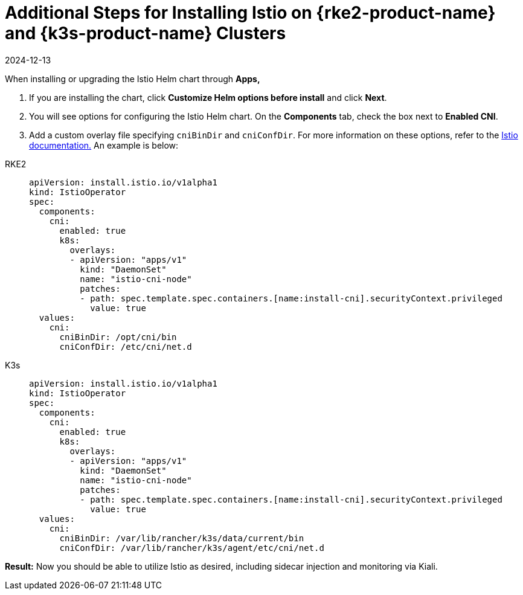 = Additional Steps for Installing Istio on {rke2-product-name} and {k3s-product-name} Clusters
:revdate: 2024-12-13
:page-revdate: {revdate}

When installing or upgrading the Istio Helm chart through *Apps,*

. If you are installing the chart, click *Customize Helm options before install* and click *Next*.
. You will see options for configuring the Istio Helm chart. On the *Components* tab, check the box next to *Enabled CNI*.
. Add a custom overlay file specifying `cniBinDir` and `cniConfDir`. For more information on these options, refer to the https://istio.io/latest/docs/setup/additional-setup/cni/#helm-chart-parameters[Istio documentation.] An example is below:

[tabs]
======
RKE2::
+
--
[,yaml]
----
apiVersion: install.istio.io/v1alpha1
kind: IstioOperator
spec:
  components:
    cni:
      enabled: true
      k8s:
        overlays:
        - apiVersion: "apps/v1"
          kind: "DaemonSet"
          name: "istio-cni-node"
          patches:
          - path: spec.template.spec.containers.[name:install-cni].securityContext.privileged
            value: true
  values:
    cni:
      cniBinDir: /opt/cni/bin
      cniConfDir: /etc/cni/net.d
----
--

K3s::
+
--
[,yaml]
----
apiVersion: install.istio.io/v1alpha1
kind: IstioOperator
spec:
  components:
    cni:
      enabled: true
      k8s:
        overlays:
        - apiVersion: "apps/v1"
          kind: "DaemonSet"
          name: "istio-cni-node"
          patches:
          - path: spec.template.spec.containers.[name:install-cni].securityContext.privileged
            value: true
  values:
    cni:
      cniBinDir: /var/lib/rancher/k3s/data/current/bin
      cniConfDir: /var/lib/rancher/k3s/agent/etc/cni/net.d
----
--
======

*Result:* Now you should be able to utilize Istio as desired, including sidecar injection and monitoring via Kiali.
